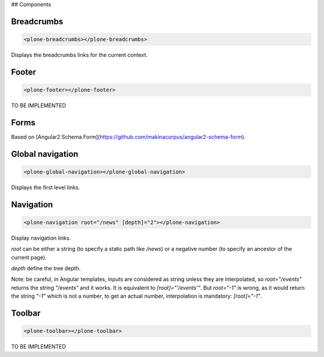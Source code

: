 ## Components

Breadcrumbs
-----------

.. code-block:: html

  <plone-breadcrumbs></plone-breadcrumbs>

Displays the breadcrumbs links for the current context.

Footer
------

.. code-block:: html

  <plone-footer></plone-footer>

TO BE IMPLEMENTED

Forms
-----

Based on [Angular2 Schema Form](https://github.com/makinacorpus/angular2-schema-form).

Global navigation
-----------------

.. code-block:: html

  <plone-global-navigation></plone-global-navigation>

Displays the first level links.

Navigation
----------

.. code-block:: html

  <plone-navigation root="/news" [depth]="2"></plone-navigation>

Display navigation links.

`root` can be either a string (to specify a static path like `/news`) or a negative number (to specify an ancestor of the current page).

`depth` define the tree depth.

Note: be careful, in Angular templates, inputs are considered as string unless they are interpolated, so `root="/events"` returns the string `"/events"` and it works. It is equivalent to `[root]="'/events'"`.
But `root="-1"` is wrong, as it would return the string `"-1"` which is not a number, to get an actual number, interpolation is mandatory: `[root]="-1"`.

Toolbar
-------

.. code-block:: html

  <plone-toolbar></plone-toolbar>

TO BE IMPLEMENTED
